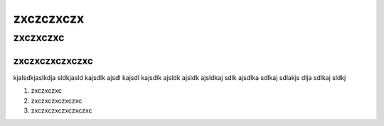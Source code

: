 zxczczxczx
===========

zxczxczxc
---------

zxczxczxczxczxc
~~~~~~~~~~~~~~~

kjalsdkjaslkdja sldkjasld kajsdlk ajsdl kajsdl kajsdlk ajsldk ajsldk ajsldkaj sdlk ajsdlka sdlkaj sdlakjs dlja sdlkaj sldkj

#. zxczxczxc
#. zxczxczxczxczxc
#. zxczxczxczxczxczxc